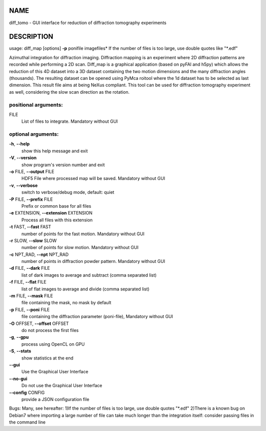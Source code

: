 NAME
====

diff_tomo - GUI interface for reduction of diffraction tomography
experiments

DESCRIPTION
===========

usage: diff_map [options] **-p** ponifile imagefiles\* If the number of
files is too large, use double quotes like "*.edf"

Azimuthal integration for diffraction imaging. Diffraction mapping is an
experiment where 2D diffraction patterns are recorded while performing a
2D scan. Diff_map is a graphical application (based on pyFAI and h5py)
which allows the reduction of this 4D dataset into a 3D dataset
containing the two motion dimensions and the many diffraction angles
(thousands). The resulting dataset can be opened using PyMca roitool
where the 1d dataset has to be selected as last dimension. This result
file aims at being NeXus compliant. This tool can be used for
diffraction tomography experiment as well, considering the slow scan
direction as the rotation.

positional arguments:
---------------------

FILE
   List of files to integrate. Mandatory without GUI

optional arguments:
-------------------

**-h**, **--help**
   show this help message and exit

**-V**, **--version**
   show program's version number and exit

**-o** FILE, **--output** FILE
   HDF5 File where processed map will be saved. Mandatory without GUI

**-v**, **--verbose**
   switch to verbose/debug mode, default: quiet

**-P** FILE, **--prefix** FILE
   Prefix or common base for all files

**-e** EXTENSION, **--extension** EXTENSION
   Process all files with this extension

**-t** FAST, **--fast** FAST
   number of points for the fast motion. Mandatory without GUI

**-r** SLOW, **--slow** SLOW
   number of points for slow motion. Mandatory without GUI

**-c** NPT_RAD, **--npt** NPT_RAD
   number of points in diffraction powder pattern. Mandatory without GUI

**-d** FILE, **--dark** FILE
   list of dark images to average and subtract (comma separated list)

**-f** FILE, **--flat** FILE
   list of flat images to average and divide (comma separated list)

**-m** FILE, **--mask** FILE
   file containing the mask, no mask by default

**-p** FILE, **--poni** FILE
   file containing the diffraction parameter (poni-file), Mandatory
   without GUI

**-O** OFFSET, **--offset** OFFSET
   do not process the first files

**-g**, **--gpu**
   process using OpenCL on GPU

**-S**, **--stats**
   show statistics at the end

**--gui**
   Use the Graphical User Interface

**--no-gui**
   Do not use the Graphical User Interface

**--config** CONFIG
   provide a JSON configuration file

Bugs: Many, see hereafter: 1)If the number of files is too large, use
double quotes "*.edf" 2)There is a known bug on Debian7 where importing
a large number of file can take much longer than the integration itself:
consider passing files in the command line
